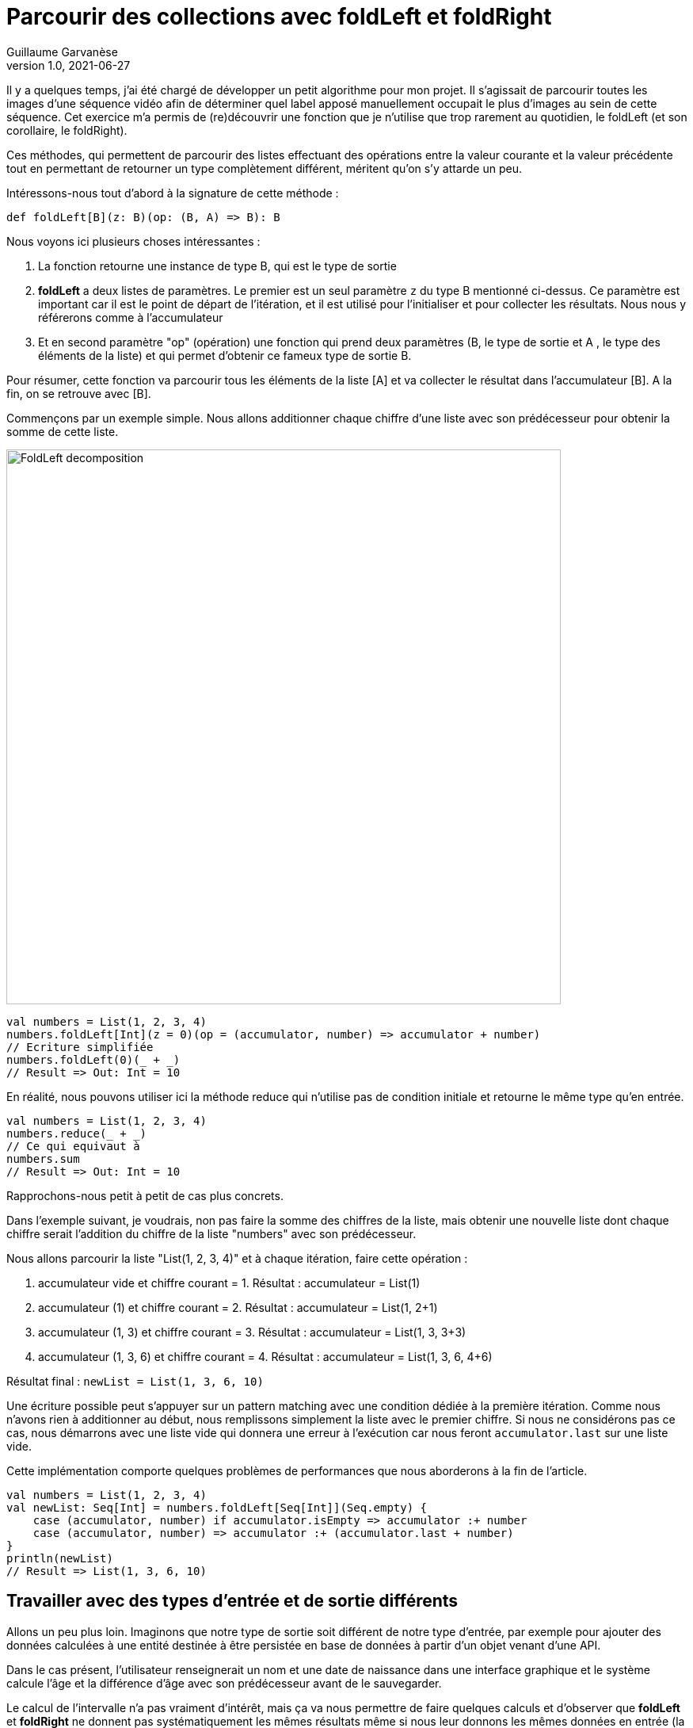 = Parcourir des collections avec foldLeft et foldRight
Guillaume Garvanèse
v1.0, 2021-06-27
:title: Parcourir des collections avec foldLeft et foldRight
:imagesdir: ../media/2022-06-27-foldleft-introduction
:lang: fr
:tags: [fold, iteration, functional, scala]

Il y a quelques temps, j'ai été chargé de développer un petit algorithme pour mon projet. Il s'agissait de parcourir toutes les images d'une séquence vidéo afin de déterminer quel label apposé manuellement occupait le plus d'images au sein de cette séquence. Cet exercice m'a permis de (re)découvrir une fonction que je n'utilise que trop rarement au quotidien, le foldLeft (et son corollaire, le foldRight). 

Ces méthodes, qui permettent de parcourir des listes effectuant des opérations entre la valeur courante et la valeur précédente tout en permettant de retourner un type complètement différent, méritent qu'on s'y attarde un peu.

Intéressons-nous tout d'abord à la signature de cette méthode :

[source, scala]
----
def foldLeft[B](z: B)(op: (B, A) => B): B
----

Nous voyons ici plusieurs choses intéressantes :

1. La fonction retourne une instance de type B, qui est le type de sortie

2. *foldLeft* a deux listes de paramètres. Le premier est un seul paramètre `z` du type B mentionné ci-dessus. Ce paramètre est important car il est le point de départ de l'itération, et il est utilisé pour l'initialiser et pour collecter les résultats. Nous nous y référerons comme à l'accumulateur

3. Et en second paramètre "op" (opération) une fonction qui prend deux paramètres (B, le type de sortie et A , le type des éléments de la liste) et qui permet d'obtenir ce fameux type de sortie B.

Pour résumer, cette fonction va parcourir tous les éléments de la liste [A] et va collecter le résultat dans l'accumulateur [B]. A la fin, on se retrouve avec [B].

Commençons par un exemple simple. Nous allons additionner chaque chiffre d'une liste avec son prédécesseur pour obtenir la somme de cette liste.

image::foldleft-decomposition-fr.png[FoldLeft decomposition, width = 700]

[source, scala]
----
val numbers = List(1, 2, 3, 4)
numbers.foldLeft[Int](z = 0)(op = (accumulator, number) => accumulator + number)
// Ecriture simplifiée
numbers.foldLeft(0)(_ + _)
// Result => Out: Int = 10
----

En réalité, nous pouvons utiliser ici la méthode reduce qui n'utilise pas de condition initiale et retourne le même type qu'en entrée.
[source, scala]
----

val numbers = List(1, 2, 3, 4)
numbers.reduce(_ + _)
// Ce qui equivaut à
numbers.sum
// Result => Out: Int = 10
----

Rapprochons-nous petit à petit de cas plus concrets.

Dans l'exemple suivant, je voudrais, non pas faire la somme des chiffres de la liste, mais obtenir une nouvelle liste dont chaque chiffre serait l'addition du chiffre de la liste "numbers" avec son prédécesseur.

Nous allons parcourir la liste "List(1, 2, 3, 4)" et à chaque itération, faire cette opération :

1. accumulateur vide et chiffre courant = 1. Résultat : accumulateur = List(1)

2. accumulateur (1) et chiffre courant = 2. Résultat : accumulateur = List(1, 2+1)

3. accumulateur (1, 3) et chiffre courant = 3. Résultat : accumulateur = List(1, 3, 3+3)

4. accumulateur (1, 3, 6) et chiffre courant = 4. Résultat : accumulateur = List(1, 3, 6, 4+6)

Résultat final : `newList = List(1, 3, 6, 10)`

Une écriture possible peut s'appuyer sur un pattern matching avec une condition dédiée à la première itération. Comme nous n'avons rien à additionner au début, nous remplissons simplement la liste avec le premier chiffre. Si nous ne considérons pas ce cas, nous démarrons avec une liste vide qui donnera une erreur à l'exécution car nous feront `accumulator.last` sur une liste vide. 

Cette implémentation comporte quelques problèmes de performances que nous aborderons à la fin de l'article.

[source, scala]
----
val numbers = List(1, 2, 3, 4)
val newList: Seq[Int] = numbers.foldLeft[Seq[Int]](Seq.empty) {
    case (accumulator, number) if accumulator.isEmpty => accumulator :+ number
    case (accumulator, number) => accumulator :+ (accumulator.last + number)
}
println(newList)
// Result => List(1, 3, 6, 10)
----

== Travailler avec des types d'entrée et de sortie différents

Allons un peu plus loin. Imaginons que notre type de sortie soit différent de notre type d'entrée, par exemple pour ajouter des données calculées à une entité destinée à être persistée en base de données à partir d'un objet venant d'une API. 

Dans le cas présent, l'utilisateur renseignerait un nom et une date de naissance dans une interface graphique et le système calcule l'âge et la différence d'âge avec son prédécesseur avant de le sauvegarder.

Le calcul de l'intervalle n'a pas vraiment d'intérêt, mais ça va nous permettre de faire quelques calculs et d'observer que *foldLeft* et *foldRight* ne donnent pas systématiquement les mêmes résultats même si nous leur donnons les mêmes données en entrée (la condition pour que ces deux méthodes retournent le même résultat vient du fait que la fonction `op` doit être à la fois commutative et associative).

Une écriture possible pourrait être la suivante :

[source, scala]
----
import java.time.LocalDate
case class UserApi(name: String, birthYear: Int)
case class UserData(name: String, birthYear: Int, age: Int, deltaWithPrecedent: Int)
val user1 = UserApi("Marc", 1982)
val user2 = UserApi("Pierre", 1995)
val user3 = UserApi("Marie", 1987)
val user4 = UserApi("Lydia", 1987)
val user5 = UserApi("Sophie", 1990)
val userList = Seq(user1, user2, user3, user4, user5)
private def computeAge(birthYear: Int) = LocalDate.now.getYear - birthYear
private def computeDeltaWithPrecedent(birthYear: Int, precedentBirthYear: Int) = birthYear - precedentBirthYear
def computeUserDatas(users: Seq[UserApi]): Seq[UserData] =
    users
      .sortBy(user => (user.birthYear, user.name)) // On trie d'abord par "birthYear", puis par "name" 
      .foldLeft[Seq[UserData]](Seq.empty) { (acc, user) =>
        
        val userDataList = if (acc.isEmpty) {
          acc :+ UserData(
            user.name,
            user.birthYear,
            computeAge(user.birthYear),
            0
          )
        }
        else acc :+ UserData(
            user.name,
            user.birthYear,
            computeAge(user.birthYear),
            computeDeltaWithPrecedent(user.birthYear, acc.last.birthYear)
          )
      userDataList
      }
computeUserDatas(userList).foreach(println)
/* Result => Chaque intervalle est calculé par rapport à l'année inférieure
  UserData(Marc,1982,40,0)
  UserData(Lydia,1987,35,5)
  UserData(Marie,1987,35,0)
  UserData(Sophie,1990,32,3)
  UserData(Pierre,1995,27,5)
*/
----

== Inverser le parcours avec foldRight

Si nous utilisons maintenant un foldRight sur notre liste de UserApi, nous pouvons parcourir la liste depuis la fin vers le début. 

Dans ce cas, le calcul de l'intervalle s'opère non pas entre la valeur courante et sa précédente à gauche, mais entre la valeur courante et sa précédente à droite. Le résultat de l'intervalle entre les dates de naissance sera donc différent.

Dans l'exemple suivant, j'utilise un écriture un peu plus concise et j'ai réorganisé le code en intégrant les deux méthodes privées à l'intérieur de la méthode principale.

[source, scala]
----
import java.time.LocalDate
case class UserApi(name: String, birthYear: Int)
case class UserData(name: String, birthYear: Int, age: Int, deltaWithPrecedent: Int)
val user1 = UserApi("Marc", 1982)
val user2 = UserApi("Pierre", 1995)
val user3 = UserApi("Marie", 1987)
val user4 = UserApi("Lydia", 1987)
val user5 = UserApi("Sophie", 1990)
val userList = Seq(user1, user2, user3, user4, user5)
def computeUserDatas(users: Seq[UserApi]): Seq[UserData] =
  users
    .sortBy(user => (user.birthYear, user.name))
    // La paire (valeur courante, accumulateur) est inversée par rapport au foldLeft
    .foldRight[Seq[UserData]](Seq.empty) { (user, acc) =>
      def computeAge(birthYear: Int) = LocalDate.now.getYear - birthYear
      // Il faut inverser le sens de l'opération pour éviter les résultats négatifs, ou utiliser (birthYear - precedentBirthYear).abs
      def computeDeltaWithPrecedent(birthYear: Int, precedentBirthYear: Int) = precedentBirthYear - birthYear
      if (acc.isEmpty)
        acc :+ UserData(
          user.name,
          user.birthYear,
          computeAge(user.birthYear),
          0
        ) else acc :+ UserData(
        user.name,
        user.birthYear,
        computeAge(user.birthYear),
        computeDeltaWithPrecedent(user.birthYear, acc.last.birthYear)
      )
    }
computeUserDatas(userList).foreach(println)
/* Result => (chaque intervalle est calculé par rapport à l'année supérieure)
UserData(Pierre,1995,27,0)
UserData(Sophie,1990,32,5)
UserData(Marie,1987,35,3)
UserData(Lydia,1987,35,0)
UserData(Marc,1982,40,5)
*/
----

== Gérer une exception avec Either et Cats

Pour finir, voici un exemple un peu plus complexe pour gérer les exceptions, d'abord avec un Either, ensuite avec la librairie Cats. 

Imaginons que nous gérions une équipe (Team) constituée de joueurs (Player) qui peuvent prendre différents statuts au fil du temps. Imaginons encore que nous disposions d'un endpoint permettant de supprimer les joueurs en leur attribuant le statut `Deleted` sauf si un joueur dispose du statuts `Enrolled` (inscrit à une compétition par exemple, auquel cas, sa suppression poserait quelques problèmes).

Pour une raison quelconque (en fait, pour la très bonne raison que ça sert mon exemple), on sauvegarde toute la liste ou rien du tout. L'idée ici est donc d'interrompre le traitement et de renvoyer une exception dans un `Left` si un `Player` au statuts `Enrolled` est trouvé dans la liste, ce qui est le cas ici.

[source, scala]
----
import scala.concurrent.{ Await, ExecutionContextExecutor, Future }
import scala.concurrent.duration.DurationInt
implicit val executor: ExecutionContextExecutor = scala.concurrent.ExecutionContext.global
sealed trait PlayerStatus
object PlayerStatus {
  case object Available extends PlayerStatus
  case object Enrolled extends PlayerStatus
  case object Resting extends PlayerStatus
  case object Deleted extends PlayerStatus
}
case class Player(name: String, currentStatus: PlayerStatus) {
  def updateStatus(
    status: PlayerStatus
  ): Either[Exception, Player] =
    if (currentStatus == PlayerStatus.Enrolled) Left(new IllegalArgumentException(s"status is $currentStatus"))
    else Right(copy(currentStatus = status))
}
case class Team(players: Seq[Player])
val team = Team(
  Seq(
    Player("player1", PlayerStatus.Available),
    Player("player2", PlayerStatus.Resting),
    Player("player3", PlayerStatus.Enrolled) // Le statut qui provoque l'interruption
  )
)
val resultEither: Future[Either[IllegalArgumentException, Seq[Player]]] =
  for {
    updatedPlayers <- Future.successful {
      team.players
        .map(_.updateStatus(PlayerStatus.Deleted))
        .foldLeft[Either[Exception, Seq[Player]]](Right(Seq.empty[Player])) { (acc, current) =>
          acc.flatMap { players =>
            current.map(_ +: players)
          }
        }
        .left
        .map(error => new IllegalArgumentException(s"Unable to delete the player due to ${error.getMessage}"))
    }
  } yield updatedPlayers
Await.result(resultEither, 1.second)
/* Result =>
Left(java.lang.IllegalArgumentException: Unable to delete the task due to status is Enrolled)
*/
----

Quelques précisions :

[source, scala]
----
acc.flatMap { players =>
            current.map(_ +: players)
          }
----

Le flatMap permet d'accéder à la Séquence de Player située dans le Right du Either de l'accumulateur et de renvoyer un `Either[Exception, Seq[Player]]` au lieu d'un `Either[Exception, Either[Exception, Seq[Player]]]`. 

[source, scala]
----
.left
.map(error => ... 
----
S'il n'y a pas de Right, alors le Left est considéré comme un type de retour. Comme il n'y a qu'un seul Left possible dans notre type de retour Either[Exception, Seq[Player]], alors le traitement est interrompu dès qu'il est renseigné.

Avec la librairie Cats, nous pouvons écrire le code de la manière suivante :

[source, scala]
----
import cats.data.{EitherT, Validated}
import cats.implicits._
import scala.concurrent.duration.DurationInt
import scala.concurrent.{Await, ExecutionContextExecutor, Future}
implicit val executor: ExecutionContextExecutor = scala.concurrent.ExecutionContext.global
sealed trait PlayerStatus
object PlayerStatus {
  case object Available extends PlayerStatus
  case object Enrolled extends PlayerStatus
  case object Resting extends PlayerStatus
  case object Deleted extends PlayerStatus
}
case class Player(name: String, currentStatus: PlayerStatus) {
  def updateStatus(
      status: PlayerStatus
  ): Validated[Exception, Player] =
    if (currentStatus == PlayerStatus.Enrolled)
      Validated.invalid[Exception, Player](new IllegalArgumentException(s"status is $currentStatus"))
    else Validated.valid[Exception, Player](copy(currentStatus = status))
}
case class Team(players: Seq[Player])
val team = Team(
  Seq(
    Player("player1", PlayerStatus.Available),
    Player("player2", PlayerStatus.Resting),
    Player("player3", PlayerStatus.Enrolled) // Le statut qui provoque l'interruption
  )
)
val resultEitherT: EitherT[Future, IllegalArgumentException, Seq[Player]] =
  for {
    updatedPlayers <- EitherT.fromEither[Future] {
      team.players
        .map(_.updateStatus(PlayerStatus.Deleted))
        .foldLeft[Validated[Exception, Seq[Player]]](Validated.Valid(Seq.empty[Player])) { (acc, current) =>
          acc.andThen { players =>
            current.map(_ +: players)
          }
        }
        .leftMap(error => new IllegalArgumentException(s"Unable to delete the task due to ${error.getMessage}"))
        .toEither
    }
  } yield updatedPlayers
Await.result(resultEitherT.value, 1.second)
/* Result =>
Left(java.lang.IllegalArgumentException: Unable to delete the task due to status is Enrolled)
*/
----

Peut-être avez-vous remarqués cette portion de code :

[source, scala]
----
acc.andThen { players =>
            current.map(_ +: players)
          }
----

Là encore, il s'agit de la version Cats de left.map(...)
Enfin, nous enveloppons notre bloc de `EitherT.fromEither[Future] { { ... }.toEither }` pour passer du type `Validated` au type `EitherT`. Notez que  que `EitherT` and `Validated` sont deux types spécifiques à Cats.

== Performances

Si vous vous souvenez, j'ai proposé cette implémentation au début de l'article :

[source, scala]
----
val numbers = List(1, 2, 3, 4)
val newList: Seq[Int] = numbers.foldLeft[Seq[Int]](Seq.empty) {
    case (accumulator, number) if accumulator.isEmpty => accumulator :+ number
    case (accumulator, number) => accumulator :+ (accumulator.last + number)
}
println(newList)
// Result => List(1, 3, 6, 10)
----

En réalité, on a initialisé l'accumulateur avec `Seq.empty[Int]` alors que la liste proposée est de type `List`. Comme le type est générique (foldLeft prend une `Seq[Int]`), le compilateur va attribuer le type `List` de notre liste de nombres à l'accumulateur. Le problème pour les performances vient du fait que le type `List` va se retrouver à chaque étape du traitement des éléments de la liste :

1. lors de la récupération du dernière élément de la liste (`accumulator.last`)

2. lors de l'ajout du nouvel élément à la fin de la list (`accumulator :+ ...`)

Pour le `accumulator.last`, l'implémentation dans Scala supprime le premier élément, puis regarde combien il y a d'éléments restant dans la liste. Il va recommencer de cette manière jusqu'à ce qu'il ne reste plus qu'un seul élément à retourner.

Si on se réfère à la documentation scala sur les https://docs.scala-lang.org/overviews/collections-2.13/performance-characteristics.html[performances des collections], l'opération d'ajout d'éléments à une collection de type `List` prend d'autant plus de temps que la liste est grande.

Pour régler ce problème tout en restant générique, on peut réecrire notre méthode de cette façon :

[source, scala]
----
List(1,2,3,4).foldLeft(Seq.empty[Int]) {
  case (Nil, element) => Seq(element)
  case (accumulator, element) => (accumulator.head + element) +: accumulator
}.reverse
----

De cette manière, accéder ou ajouter un élément à l'accumulateur se fera selon une opération à temps constant (rapide). Mais comme cette implémentation produit un résultat inversé, il suffit d'ajouter un `.reverse` à la fin, ou d'utiliser un foldRight, dont on remarquera qu'il s'agit juste d'un foldLeft inversé.

`def foldRight[B](z: B)(op: (A, B) => B): B = reversed.foldLeft(z)((b, a) => op(a, b))`

== Conclusion

Comme nous l'avons vu dans cet article, *foldLeft* et *foldRight* sont des méthodes très puissantes qui peuvent être considérées comme l'équivalent du couteau suisse de la bibliothèque de collections de Scala : elles opèrent sur une collection d'éléments d'un certain type A et peuvent générer une valeur qui est du même type A ou d'un type B complètement différent.

J'espère que cet article vous aura éclairé sur la manière de les utiliser simplement et vous aura convaincu d'en user et même d'en abuser !

Merci à Vincent et Eric pour leur contribution et relecture attentive.
